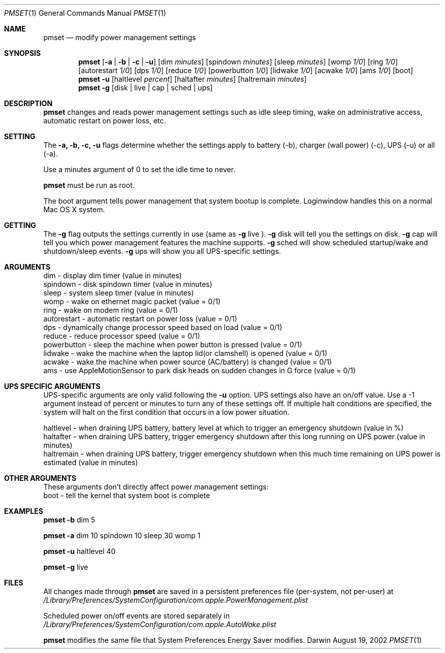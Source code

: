 .\"
.\" Copyright (c) 2002 Apple Computer, Inc.  All rights reserved.
.\"
.Dd August 19, 2002
.Dt PMSET 1
.Os Darwin
.Sh NAME
.Nm pmset
.Nd modify power management settings
.Sh SYNOPSIS
.Nm
.Op Fl a | b | c | u
.Op dim Ar minutes
.Op spindown Ar minutes
.Op sleep Ar minutes
.Op womp Ar 1/0
.Op ring Ar 1/0
.Op autorestart Ar 1/0
.Op dps Ar 1/0
.Op reduce Ar 1/0
.Op powerbutton Ar 1/0
.Op lidwake Ar 1/0
.Op acwake Ar 1/0
.Op ams Ar 1/0
.Op boot
.Nm
.Fl u
.Op haltlevel Ar percent
.Op haltafter Ar minutes
.Op haltremain Ar minutes
.Nm
.Fl g
.Op disk | live | cap | sched | ups
.\.Nm
.\.Op Fl a b c u
.\.Op dim
.\.Op spindown
.\.Op sleep
.\.Op womp
.\.Op ring
.\.Op autorestart
.\.Op acwake
.\.Op dps
.\.Op reduce
.Sh DESCRIPTION
.Nm
changes and reads power management settings such as idle sleep timing, wake on administrative access, automatic restart on power loss, etc.
.Sh SETTING
The
.Fl a,
.Fl b,
.Fl c,
.Fl u
flags determine whether the settings apply to battery (-b), charger (wall power) (-c), UPS (-u) or all (-a).
.Pp
Use a minutes argument of 0 to set the idle time to never.
.Pp
.Nm
must be run as root.
.Pp
The boot argument tells power management that system bootup is complete. Loginwindow handles this on a normal Mac OS X system.
.Sh GETTING
The
.Fl g
flag outputs the settings currently in use (same as
.Fl g
live
).
.Fl g
disk
will tell you the settings on disk.
.Fl g
cap
will tell you which power management features the machine supports.
.Fl g
sched 
will show scheduled startup/wake and shutdown/sleep events.
.Fl g
ups
will show you all UPS-specific settings.
.Sh ARGUMENTS
dim - display dim timer (value in minutes)
.br
spindown - disk spindown timer (value in minutes)
.br
sleep - system sleep timer (value in minutes)
.br
womp - wake on ethernet magic packet (value = 0/1)
.br
ring - wake on modem ring (value = 0/1)
.br
autorestart - automatic restart on power loss (value = 0/1)
.br
dps - dynamically change processor speed based on load (value = 0/1)
.br
reduce - reduce processor speed (value = 0/1)
.br
powerbutton - sleep the machine when power button is pressed (value = 0/1)
.br
lidwake - wake the machine when the laptop lid(or clamshell) is opened (value = 0/1)
.br
acwake - wake the machine when power source (AC/battery) is changed (value = 0/1)
.br
ams - use AppleMotionSensor to park disk heads on sudden changes in G force (value = 0/1)
.Sh UPS SPECIFIC ARGUMENTS
.br
UPS-specific arguments are only valid following the 
.Fl u 
option. UPS settings also have an on/off value. Use a -1 argument instead of percent 
or minutes to turn any of these settings off. If multiple halt conditions are specified,
the system will halt on the first condition that occurs in a low power situation.
.Pp
haltlevel - when draining UPS battery, battery level at which to trigger an emergency shutdown (value in %)
.br
haltafter - when draining UPS battery, trigger emergency shutdown after this long running on UPS power (value in minutes)
.br
haltremain - when draining UPS battery, trigger emergency shutdown when this much time remaining on UPS power is estimated (value in minutes)
.Sh OTHER ARGUMENTS
These arguments don't directly affect power management settings:
.br
boot - tell the kernel that system boot is complete
.Sh EXAMPLES
.Nm
.Fl b
dim 5
.Pp
.Nm
.Fl a
dim 10 spindown 10 sleep 30 womp 1
.Pp
.Nm
.Fl u
haltlevel 40
.Pp
.Nm
.Fl g
live
.Pp
.Sh FILES
All changes made through
.Nm
are saved in a persistent preferences file (per-system, not per-user) at
.Pa /Library/Preferences/SystemConfiguration/com.apple.PowerManagement.plist
.Pp
Scheduled power on/off events are stored separately in
.Pa /Library/Preferences/SystemConfiguration/com.apple.AutoWake.plist
.Pp
.Nm
modifies the same file that System Preferences Energy Saver modifies.
